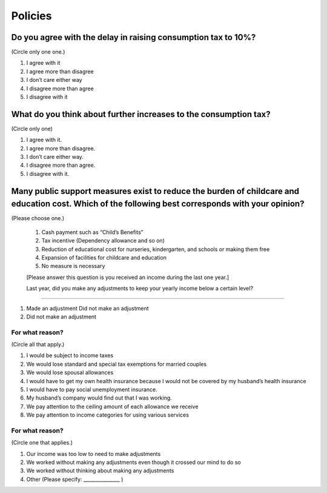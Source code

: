 ==============
 Policies
==============

Do you agree with the delay in raising consumption tax to 10%?
================================================================================

(Circle only one one.)

1. I agree with it
2. I agree more than disagree
3. I don’t care either way
4. I disagree more than agree
5. I disagree with it

What do you think about further increases to the consumption tax?
===============================================================================

(Circle only one)

1. I agree with it.
2. I agree more than disagree.
3. I don’t care either way.
4. I disagree more than agree.
5. I disagree with it.

Many public support measures exist to reduce the burden of childcare and education cost. Which of the following best corresponds with your opinion?
=============================================================================================================================================================

(Please choose one.)

 1. Cash payment such as “Child’s Benefits”
 2. Tax incentive (Dependency allowance and so on)
 3. Reduction of educational cost for nurseries, kindergarten, and schools or making them free
 4. Expansion of facilities for childcare and education
 5. No measure is necessary

 [Please answer this question is you received an income during the last one year.]

 Last year, did you make any adjustments to keep your yearly income below a certain level?
====================================================================================================

1. Made an adjustment	Did not make an adjustment
2. Did not make an adjustment

For what reason?
---------------------------

(Circle all that apply.)

1. I would be subject to income taxes
2. We would lose standard and special tax exemptions for married couples
3. We would lose spousal allowances
4. I would have to get my own health insurance because I would not be covered by my husband’s health insurance
5. I would have to pay social unemployment insurance.
6. My husband’s company would find out that I was working.
7. We pay attention to the ceiling amount of each allowance we receive
8. We pay attention to income categories for using various services

For what reason?
--------------------------

(Circle one that applies.)

1. Our income was too low to need to make adjustments
2. We worked without making any adjustments even though it crossed our mind to do so
3. We worked without thinking about making any adjustments
4. Other (Please specify: _______________ )
